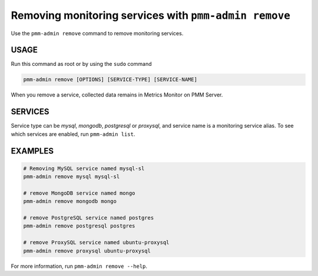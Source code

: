 .. _pmm-admin.remove:
.. _pmm-admin.rm:

######################################################
Removing monitoring services with ``pmm-admin remove``
######################################################

Use the ``pmm-admin remove`` command to remove monitoring services.

*****
USAGE
*****

Run this command as root or by using the ``sudo`` command

.. _pmm-admin.remove.options.service:

.. code-block:: bash

   pmm-admin remove [OPTIONS] [SERVICE-TYPE] [SERVICE-NAME]

When you remove a service,
collected data remains in Metrics Monitor on PMM Server.

.. _pmm-admin.remove.services:

********
SERVICES
********

Service type can be `mysql`, `mongodb`, `postgresql` or `proxysql`, and service
name is a monitoring service alias. To see which services are enabled,
run ``pmm-admin list``.

.. _pmm-admin.remove.examples:

********
EXAMPLES
********

.. code-block:: bash

   # Removing MySQL service named mysql-sl
   pmm-admin remove mysql mysql-sl

   # remove MongoDB service named mongo
   pmm-admin remove mongodb mongo

   # remove PostgreSQL service named postgres
   pmm-admin remove postgresql postgres

   # remove ProxySQL service named ubuntu-proxysql
   pmm-admin remove proxysql ubuntu-proxysql


For more information, run ``pmm-admin remove --help``.
